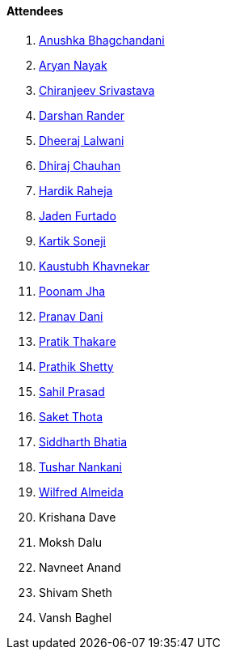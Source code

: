 ==== Attendees

. link:https://twitter.com/anushkasb2001[Anushka Bhagchandani^]
. link:https://twitter.com/Aryannayakk[Aryan Nayak^]
. link:https://twitter.com/chiranjeevVsri[Chiranjeev Srivastava^]
. link:https://twitter.com/SirusTweets[Darshan Rander^]
. link:https://twitter.com/DhiruCodes[Dheeraj Lalwani^]
. link:https://twitter.com/cdhiraj40[Dhiraj Chauhan^]
. link:https://twitter.com/hardikraheja[Hardik Raheja^]
. link:https://twitter.com/furtado_jaden[Jaden Furtado^]
. link:https://twitter.com/KartikSoneji_[Kartik Soneji^]
. link:https://www.linkedin.com/in/kaustubhkhavnekar[Kaustubh Khavnekar^]
. link:https://twitter.com/poonmjha[Poonam Jha^]
. link:https://twitter.com/PranavDani3[Pranav Dani^]
. link:https://twitter.com/t3_pat[Pratik Thakare^]
. link:https://twitter.com/I_am_prathik[Prathik Shetty^]
. link:https://twitter.com/sailorworks[Sahil Prasad^]
. link:https://twitter.com/_SaketThota[Saket Thota^]
. link:https://twitter.com/Darth_Sid512[Siddharth Bhatia^]
. link:https://twitter.com/tusharnankanii[Tushar Nankani^]
. link:https://twitter.com/WilfredAlmeida_[Wilfred Almeida]
. Krishana Dave
. Moksh Dalu
. Navneet Anand
. Shivam Sheth
. Vansh Baghel
